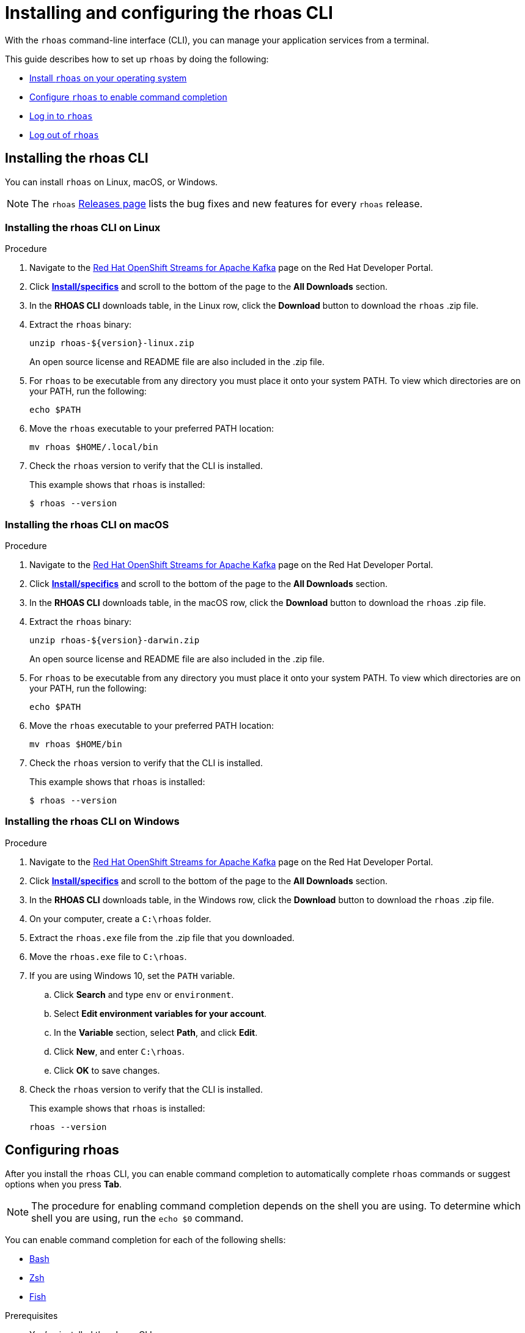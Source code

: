 ////
START GENERATED ATTRIBUTES
WARNING: This content is generated by running npm --prefix .build run generate:attributes
////


:org-name: Application Services
:community:
:imagesdir: ./images
:product-version: 1
:product-long: OpenShift Streams for Apache Kafka
:product: Streams for Apache Kafka
:registry-product-long: OpenShift Service Registry
:registry: Service Registry
// Placeholder URL, when we get a HOST UI for the service we can put it here properly
:service-url: https://console.redhat.com/application-services/streams/
:registry-url: https://console.redhat.com/application-services/service-registry/
:property-file-name: app-services.properties

// Other upstream project names
:samples-git-repo: https://github.com/redhat-developer/app-services-guides

//URL components for cross refs
:base-url: https://github.com/redhat-developer/app-services-guides/blob/main/
:base-url-cli: https://github.com/redhat-developer/app-services-cli/tree/main/docs/
:getting-started-url: getting-started/README.adoc
:getting-started-service-registry-url: getting-started-service-registry/README.adoc
:kafka-bin-scripts-url: kafka-bin-scripts/README.adoc
:kafkacat-url: kafkacat/README.adoc
:quarkus-url: quarkus/README.adoc
:quarkus-service-registry-url: quarkus-service-registry/README.adoc
:rhoas-cli-url: rhoas-cli/README.adoc
:rhoas-cli-kafka-url: rhoas-cli-kafka/README.adoc
:rhoas-cli-service-registry-url: rhoas-cli-service-registry/README.adoc
:rhoas-cli-ref-url: commands
:topic-config-url: topic-configuration/README.adoc
:consumer-config-url: consumer-configuration/README.adoc
:service-binding-url: service-discovery/README.adoc
:access-mgmt-url: access-mgmt/README.adoc
:access-mgmt-service-registry-url: access-mgmt-service-registry/README.adoc

////
END GENERATED ATTRIBUTES
////

[id="chap-getting-started-rhoas-cli"]
= Installing and configuring the rhoas CLI
:context: installing-rhoas-cli

[role="_abstract"]
With the `rhoas` command-line interface (CLI), you can manage your application services from a terminal.

This guide describes how to set up `rhoas` by doing the following:

--
* link:{base-url}{rhoas-cli-url}#proc-installing-rhoas_installing-rhoas-cli[Install `rhoas` on your operating system]
* link:{base-url}{rhoas-cli-url}#proc-configuring-rhoas_installing-rhoas-cli[Configure `rhoas` to enable command completion]
* link:{base-url}{rhoas-cli-url}#proc-logging-in-to-rhoas_installing-rhoas-cli[Log in to `rhoas`]
* link:{base-url}{rhoas-cli-url}#proc-logging-out-rhoas_installing-rhoas-cli[Log out of `rhoas`]
--

//Additional line break to resolve mod docs generation error

[id="proc-installing-rhoas_{context}"]
== Installing the rhoas CLI

[role="_abstract"]
You can install `rhoas` on Linux, macOS, or Windows.

NOTE: The `rhoas` link:https://github.com/redhat-developer/app-services-cli/releases[Releases page^] lists the bug fixes and new features for every `rhoas` release.

[discrete,id="installing-rhoas-cli-linux_{context}"]
=== Installing the rhoas CLI on Linux

.Procedure

. Navigate to the https://developers.redhat.com/products/red-hat-openshift-streams-for-apache-kafka/overview[Red Hat OpenShift Streams for Apache Kafka] page on the Red Hat Developer Portal.

. Click https://developers.redhat.com/products/red-hat-openshift-streams-for-apache-kafka/download[*Install/specifics*] and scroll to the bottom of the page to the *All Downloads* section.

. In the *RHOAS CLI* downloads table, in the Linux row, click the *Download* button to download the `rhoas` .zip file.

. Extract the `rhoas` binary:
+
--
[source,shell]
----
unzip rhoas-${version}-linux.zip
----

An open source license and README file are also included in the .zip file.
--

. For `rhoas` to be executable from any directory you must place it onto your system PATH. To view which directories are on your PATH, run the following:
+
--
[source,shell]
----
echo $PATH
----
--

. Move the `rhoas` executable to your preferred PATH location:
+
[source,shell]
----
mv rhoas $HOME/.local/bin
----

. Check the `rhoas` version to verify that the CLI is installed.
+
--
This example shows that `rhoas` is installed:

[source,shell]
----
$ rhoas --version
----
--

[discrete,id="installing-rhoas-cli-macos_{context}"]
=== Installing the rhoas CLI on macOS

.Procedure

. Navigate to the https://developers.redhat.com/products/red-hat-openshift-streams-for-apache-kafka/overview[Red Hat OpenShift Streams for Apache Kafka] page on the Red Hat Developer Portal.

. Click https://developers.redhat.com/products/red-hat-openshift-streams-for-apache-kafka/download[*Install/specifics*] and scroll to the bottom of the page to the *All Downloads* section.

. In the *RHOAS CLI* downloads table, in the macOS row, click the *Download* button to download the `rhoas` .zip file.

. Extract the `rhoas` binary: 
+
--
[source,shell]
----
unzip rhoas-${version}-darwin.zip
----

An open source license and README file are also included in the .zip file.
--

. For `rhoas` to be executable from any directory you must place it onto your system PATH. To view which directories are on your PATH, run the following:
+
--
[source,shell]
----
echo $PATH
----
--

. Move the `rhoas` executable to your preferred PATH location:
+
[source,shell]
----
mv rhoas $HOME/bin
----

. Check the `rhoas` version to verify that the CLI is installed.
+
--
This example shows that `rhoas` is installed:

[source,shell]
----
$ rhoas --version
----
--

[discrete,id="installing-rhoas-cli-windows_{context}"]
=== Installing the rhoas CLI on Windows

.Procedure

. Navigate to the https://developers.redhat.com/products/red-hat-openshift-streams-for-apache-kafka/overview[Red Hat OpenShift Streams for Apache Kafka] page on the Red Hat Developer Portal.

. Click https://developers.redhat.com/products/red-hat-openshift-streams-for-apache-kafka/download[*Install/specifics*] and scroll to the bottom of the page to the *All Downloads* section.

. In the *RHOAS CLI* downloads table, in the Windows row, click the *Download* button to download the `rhoas` .zip file.

. On your computer, create a `C:\rhoas` folder.

. Extract the `rhoas.exe` file from the .zip file that you downloaded.

. Move the `rhoas.exe` file to `C:\rhoas`.

. If you are using Windows 10, set the `PATH` variable.

.. Click *Search* and type `env` or `environment`.

.. Select *Edit environment variables for your account*.

.. In the *Variable* section, select *Path*, and click *Edit*.

.. Click *New*, and enter `C:\rhoas`.

.. Click *OK* to save changes.

. Check the `rhoas` version to verify that the CLI is installed.
+
--
This example shows that `rhoas` is installed:

[source,shell]
----
rhoas --version
----
--

[id="proc-configuring-rhoas_{context}"]
== Configuring rhoas

[role="_abstract"]
After you install the `rhoas` CLI,
you can enable command completion to automatically complete `rhoas` commands or suggest options when you press *Tab*.

NOTE: The procedure for enabling command completion depends on the shell you are using.
To determine which shell you are using, run the `echo $0` command.

You can enable command completion for each of the following shells:

* link:{base-url}{rhoas-cli-url}#enabling-command-completion-bash_installing-rhoas-cli[Bash]
* link:{base-url}{rhoas-cli-url}#enabling-command-completion-zsh_installing-rhoas-cli[Zsh]
* link:{base-url}{rhoas-cli-url}#enabling-command-completion-fish_installing-rhoas-cli[Fish]

.Prerequisites

* You've installed the `rhoas` CLI.

[discrete,id="enabling-command-completion-bash_{context}"]
=== Enabling command completion on Bash

.Procedure

. Create the `rhoas_completions` script file.
+
[source,shell]
----
$ rhoas completion bash > rhoas_completions
----

. Move the script file to a special Bash completions directory.
+
--
.Linux
[source,shell]
----
$ sudo mv rhoas_completions /etc/bash_completion.d/rhoas
----

.macOS
[source,shell]
----
$ sudo mv rhoas_completions /usr/local/etc/bash_completion.d/rhoas
----
--

. Open a new terminal window.
+
Command completion is enabled.

[discrete,id="enabling-command-completion-zsh_{context}"]
=== Enabling command completion on Zsh

.Procedure

. Install the command completion script.
+
[source,shell]
----
$ rhoas completion zsh > "${fpath[1]}/_rhoas"
----

. Unless already installed, enable command completions.
+
[source,shell]
----
$ echo "autoload -U compinit; compinit" >> ~/.zshrc
----

. Open a new terminal window.
+
Command completion is enabled.

[discrete,id="enabling-command-completion-fish_{context}"]
=== Enabling command completion on Fish

.Procedure

. Install fish completions.
+
[source,shell]
----
$ rhoas completion -s fish > ~/.config/fish/completions/rhoas.fish
----

. Open a new terminal window.
+
Command completion is enabled.

[id="proc-logging-in-to-rhoas_{context}"]
== Logging in to rhoas

[role="_abstract"]
After `rhoas` is installed, you can log in to access your application services.

.Prerequisites

* You must have an account to access Red Hat OpenShift Application Services.
* You've installed the `rhoas` CLI.

.Procedure

. In a terminal, log in to `rhoas`.
+
--
[source,shell]
----
$ rhoas login
----

You are redirected to your web browser at https://sso.redhat.com[^].
--

. Enter your credentials to log in to your Red Hat account.
+
--
Welcome pages in the browser notify you that you have been logged in to `rhoas` successfully.

In your terminal, the `rhoas login` command indicates that you are logged in:

[source,shell]
----
$ rhoas login
⣟ Logging in...

✔️ You are now logged in as "user"
----
--

[id="proc-logging-out-rhoas_{context}"]
== Logging out of rhoas

[role="_abstract"]
You can log out from the `rhoas` CLI by using the `rhoas logout` command.

.Procedure

* Log out of `rhoas`.
+
[source,shell]
-----
$ rhoas logout
Successfully logged out
-----

[role="_additional-resources"]
.Additional resources
* {base-url}{rhoas-cli-kafka-url}[_Getting started with the rhoas CLI for OpenShift Streams for Apache Kafka_^]
* {base-url}{rhoas-cli-service-registry-url}[_Getting started with the rhoas CLI for OpenShift Service Registry_^]
* {base-url-cli}{rhoas-cli-ref-url}[_CLI command reference (rhoas)_^]
